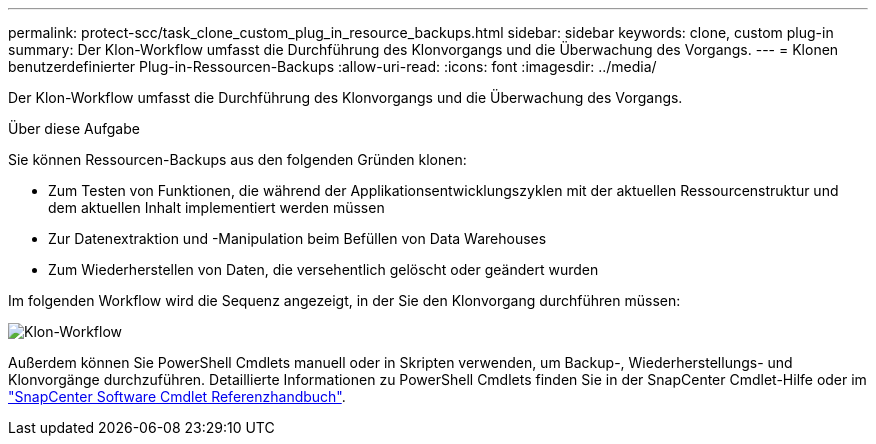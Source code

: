 ---
permalink: protect-scc/task_clone_custom_plug_in_resource_backups.html 
sidebar: sidebar 
keywords: clone, custom plug-in 
summary: Der Klon-Workflow umfasst die Durchführung des Klonvorgangs und die Überwachung des Vorgangs. 
---
= Klonen benutzerdefinierter Plug-in-Ressourcen-Backups
:allow-uri-read: 
:icons: font
:imagesdir: ../media/


[role="lead"]
Der Klon-Workflow umfasst die Durchführung des Klonvorgangs und die Überwachung des Vorgangs.

.Über diese Aufgabe
Sie können Ressourcen-Backups aus den folgenden Gründen klonen:

* Zum Testen von Funktionen, die während der Applikationsentwicklungszyklen mit der aktuellen Ressourcenstruktur und dem aktuellen Inhalt implementiert werden müssen
* Zur Datenextraktion und -Manipulation beim Befüllen von Data Warehouses
* Zum Wiederherstellen von Daten, die versehentlich gelöscht oder geändert wurden


Im folgenden Workflow wird die Sequenz angezeigt, in der Sie den Klonvorgang durchführen müssen:

image::../media/sco_scc_wfs_clone_workflow.png[Klon-Workflow]

Außerdem können Sie PowerShell Cmdlets manuell oder in Skripten verwenden, um Backup-, Wiederherstellungs- und Klonvorgänge durchzuführen. Detaillierte Informationen zu PowerShell Cmdlets finden Sie in der SnapCenter Cmdlet-Hilfe oder im https://docs.netapp.com/us-en/snapcenter-cmdlets-50/index.htmlll["SnapCenter Software Cmdlet Referenzhandbuch"^].

